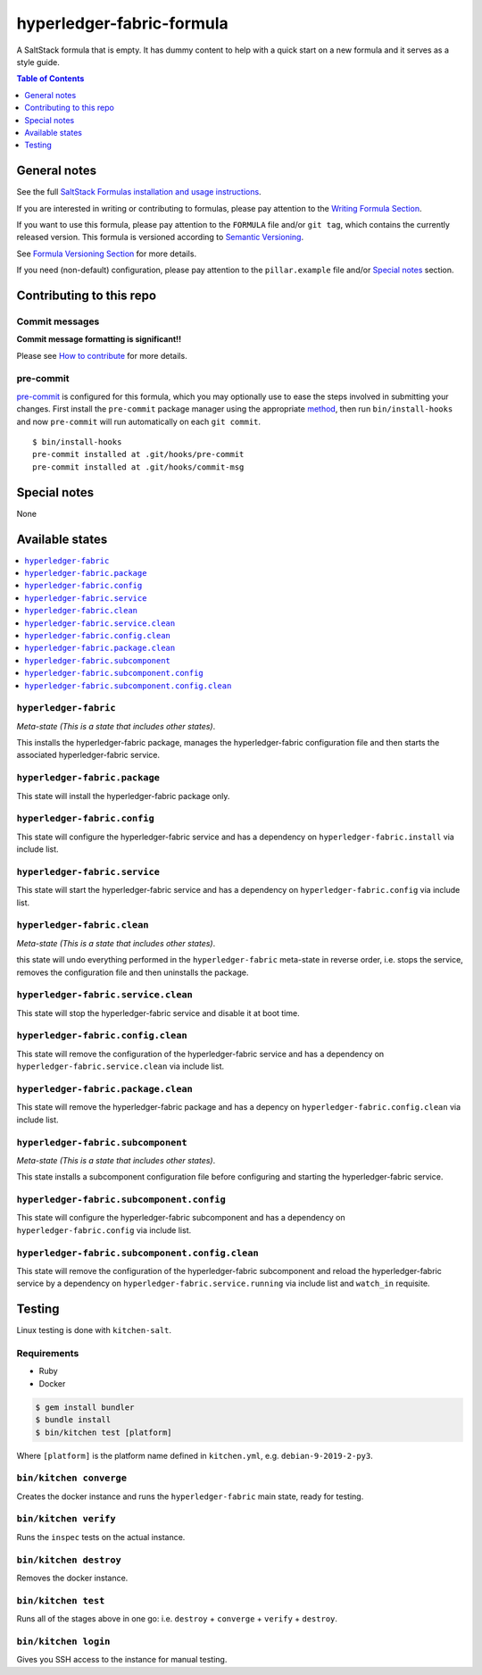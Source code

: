 .. _readme:

hyperledger-fabric-formula
================

|img_travis| |img_sr| |img_pc|

.. |img_travis| image:: https://travis-ci.com/saltstack-formulas/hyperledger-fabric-formula.svg?branch=master
   :alt: Travis CI Build Status
   :scale: 100%
   :target: https://travis-ci.com/saltstack-formulas/hyperledger-fabric-formula
.. |img_sr| image:: https://img.shields.io/badge/%20%20%F0%9F%93%A6%F0%9F%9A%80-semantic--release-e10079.svg
   :alt: Semantic Release
   :scale: 100%
   :target: https://github.com/semantic-release/semantic-release
.. |img_pc| image:: https://img.shields.io/badge/pre--commit-enabled-brightgreen?logo=pre-commit&logoColor=white
   :alt: pre-commit
   :scale: 100%
   :target: https://github.com/pre-commit/pre-commit

A SaltStack formula that is empty. It has dummy content to help with a quick
start on a new formula and it serves as a style guide.

.. contents:: **Table of Contents**
   :depth: 1

General notes
-------------

See the full `SaltStack Formulas installation and usage instructions
<https://docs.saltstack.com/en/latest/topics/development/conventions/formulas.html>`_.

If you are interested in writing or contributing to formulas, please pay attention to the `Writing Formula Section
<https://docs.saltstack.com/en/latest/topics/development/conventions/formulas.html#writing-formulas>`_.

If you want to use this formula, please pay attention to the ``FORMULA`` file and/or ``git tag``,
which contains the currently released version. This formula is versioned according to `Semantic Versioning <http://semver.org/>`_.

See `Formula Versioning Section <https://docs.saltstack.com/en/latest/topics/development/conventions/formulas.html#versioning>`_ for more details.

If you need (non-default) configuration, please pay attention to the ``pillar.example`` file and/or `Special notes`_ section.

Contributing to this repo
-------------------------

Commit messages
^^^^^^^^^^^^^^^

**Commit message formatting is significant!!**

Please see `How to contribute <https://github.com/saltstack-formulas/.github/blob/master/CONTRIBUTING.rst>`_ for more details.

pre-commit
^^^^^^^^^^

`pre-commit <https://pre-commit.com/>`_ is configured for this formula, which you may optionally use to ease the steps involved in submitting your changes.
First install  the ``pre-commit`` package manager using the appropriate `method <https://pre-commit.com/#installation>`_, then run ``bin/install-hooks`` and
now ``pre-commit`` will run automatically on each ``git commit``. ::

  $ bin/install-hooks
  pre-commit installed at .git/hooks/pre-commit
  pre-commit installed at .git/hooks/commit-msg

Special notes
-------------

None

Available states
----------------

.. contents::
   :local:

``hyperledger-fabric``
^^^^^^^^^^^^

*Meta-state (This is a state that includes other states)*.

This installs the hyperledger-fabric package,
manages the hyperledger-fabric configuration file and then
starts the associated hyperledger-fabric service.

``hyperledger-fabric.package``
^^^^^^^^^^^^^^^^^^^^

This state will install the hyperledger-fabric package only.

``hyperledger-fabric.config``
^^^^^^^^^^^^^^^^^^^

This state will configure the hyperledger-fabric service and has a dependency on ``hyperledger-fabric.install``
via include list.

``hyperledger-fabric.service``
^^^^^^^^^^^^^^^^^^^^

This state will start the hyperledger-fabric service and has a dependency on ``hyperledger-fabric.config``
via include list.

``hyperledger-fabric.clean``
^^^^^^^^^^^^^^^^^^

*Meta-state (This is a state that includes other states)*.

this state will undo everything performed in the ``hyperledger-fabric`` meta-state in reverse order, i.e.
stops the service,
removes the configuration file and
then uninstalls the package.

``hyperledger-fabric.service.clean``
^^^^^^^^^^^^^^^^^^^^^^^^^^

This state will stop the hyperledger-fabric service and disable it at boot time.

``hyperledger-fabric.config.clean``
^^^^^^^^^^^^^^^^^^^^^^^^^

This state will remove the configuration of the hyperledger-fabric service and has a
dependency on ``hyperledger-fabric.service.clean`` via include list.

``hyperledger-fabric.package.clean``
^^^^^^^^^^^^^^^^^^^^^^^^^^

This state will remove the hyperledger-fabric package and has a depency on
``hyperledger-fabric.config.clean`` via include list.

``hyperledger-fabric.subcomponent``
^^^^^^^^^^^^^^^^^^^^^^^^^

*Meta-state (This is a state that includes other states)*.

This state installs a subcomponent configuration file before
configuring and starting the hyperledger-fabric service.

``hyperledger-fabric.subcomponent.config``
^^^^^^^^^^^^^^^^^^^^^^^^^^^^^^^^

This state will configure the hyperledger-fabric subcomponent and has a
dependency on ``hyperledger-fabric.config`` via include list.

``hyperledger-fabric.subcomponent.config.clean``
^^^^^^^^^^^^^^^^^^^^^^^^^^^^^^^^^^^^^^

This state will remove the configuration of the hyperledger-fabric subcomponent
and reload the hyperledger-fabric service by a dependency on
``hyperledger-fabric.service.running`` via include list and ``watch_in``
requisite.

Testing
-------

Linux testing is done with ``kitchen-salt``.

Requirements
^^^^^^^^^^^^

* Ruby
* Docker

.. code-block:: bash

   $ gem install bundler
   $ bundle install
   $ bin/kitchen test [platform]

Where ``[platform]`` is the platform name defined in ``kitchen.yml``,
e.g. ``debian-9-2019-2-py3``.

``bin/kitchen converge``
^^^^^^^^^^^^^^^^^^^^^^^^

Creates the docker instance and runs the ``hyperledger-fabric`` main state, ready for testing.

``bin/kitchen verify``
^^^^^^^^^^^^^^^^^^^^^^

Runs the ``inspec`` tests on the actual instance.

``bin/kitchen destroy``
^^^^^^^^^^^^^^^^^^^^^^^

Removes the docker instance.

``bin/kitchen test``
^^^^^^^^^^^^^^^^^^^^

Runs all of the stages above in one go: i.e. ``destroy`` + ``converge`` + ``verify`` + ``destroy``.

``bin/kitchen login``
^^^^^^^^^^^^^^^^^^^^^

Gives you SSH access to the instance for manual testing.
